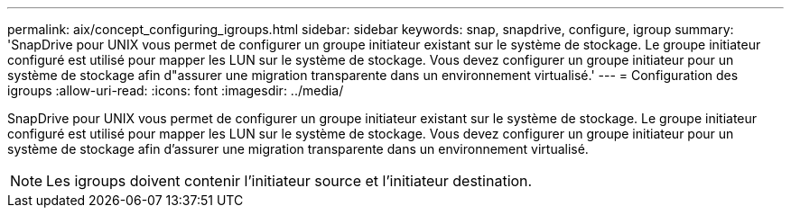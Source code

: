 ---
permalink: aix/concept_configuring_igroups.html 
sidebar: sidebar 
keywords: snap, snapdrive, configure, igroup 
summary: 'SnapDrive pour UNIX vous permet de configurer un groupe initiateur existant sur le système de stockage. Le groupe initiateur configuré est utilisé pour mapper les LUN sur le système de stockage. Vous devez configurer un groupe initiateur pour un système de stockage afin d"assurer une migration transparente dans un environnement virtualisé.' 
---
= Configuration des igroups
:allow-uri-read: 
:icons: font
:imagesdir: ../media/


[role="lead"]
SnapDrive pour UNIX vous permet de configurer un groupe initiateur existant sur le système de stockage. Le groupe initiateur configuré est utilisé pour mapper les LUN sur le système de stockage. Vous devez configurer un groupe initiateur pour un système de stockage afin d'assurer une migration transparente dans un environnement virtualisé.


NOTE: Les igroups doivent contenir l'initiateur source et l'initiateur destination.
